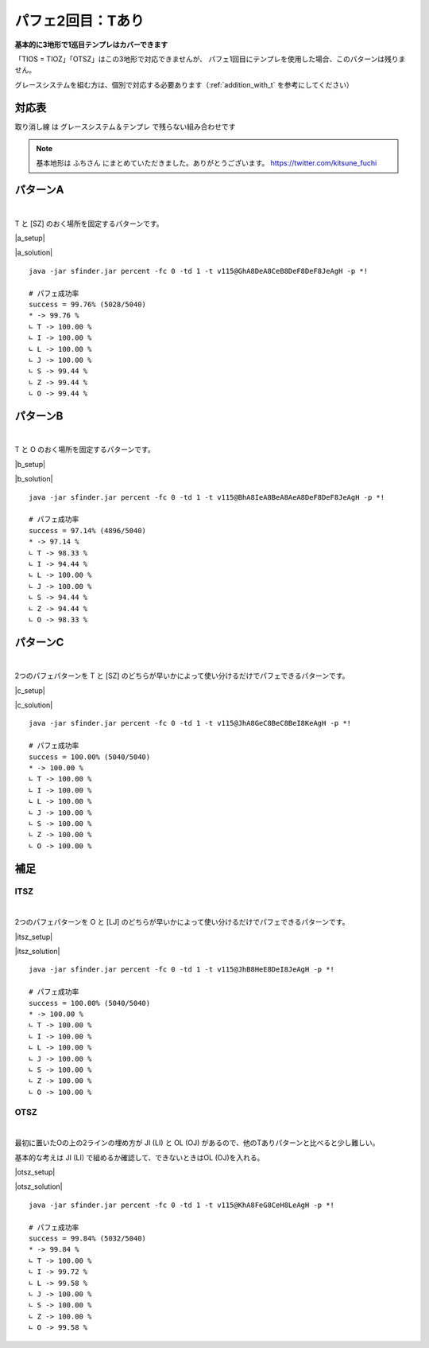 ========================
パフェ2回目：Tあり
========================

**基本的に3地形で1巡目テンプレはカバーできます**

「TIOS = TIOZ」「OTSZ」はこの3地形で対応できませんが、
パフェ1回目にテンプレを使用した場合、このパターンは残りません。

グレースシステムを組む方は、個別で対応する必要あります（:ref:`addition_with_t` を参考にしてください）


対応表
===========================================

.. role:: strike

:strike:`取り消し線` は グレースシステム＆テンプレ で残らない組み合わせです

.. table::
   :widths: 10

   ============== === === ===
    TIO*           A   B   C
   ============== === === ===
    TIOL = TIOJ        O
    TIOS = TIOZ
   ============== === === ===

.. table::
   :widths: 10

   =============== === === ===
    IT**             A   B   C
   =============== === === ===
    :strike:`ITLJ`       O   O
    ITSZ
    ITLS = ITJZ      O   O   O
    ITLZ = ITJS      O   O   O
   =============== === === ===

.. table::
   :widths: 10

   =============== === === ===
    OT**            A   B   C
   =============== === === ===
    :strike:`OTLJ`
    OTSZ
    OTLS = OTJZ             O
    OTLZ = OTJS         O   O
   =============== === === ===

.. table::
   :widths: 10

   ======================= === === ===
    T***                    A   B   C
   ======================= === === ===
    :strike:`TLJS = TLJZ`       O
    TLSZ = TJSZ              O
   ======================= === === ===

.. note::

  基本地形は ふちさん にまとめていただきました。ありがとうございます。
  https://twitter.com/kitsune_fuchi

.. _addition_with_t:


パターンA
===========================================

.. |a_fig01| image:: img/a/fig_001.png
   :scale: 50
.. |a_fig02| image:: img/a/fig_002.png
   :scale: 50
.. |a_fig03| image:: img/a/fig_003.png
   :scale: 50
.. |a_fig04| image:: img/a/fig_004.png
   :scale: 50
.. |a_fig05| image:: img/a/fig_005.png
   :scale: 50
.. |a_fig06| image:: img/a/fig_006.png
   :scale: 50
.. |a_fig07| image:: img/a/fig_007.png
   :scale: 50

.. |a_setup| raw:: html

   <a href="http://fumen.zui.jp/?v115@GhwwDeg0CexwDei0BtwwDezhBtJeAgHGhAPDeQaCew?hAPDeRawhQpglAPDeAth0wwglwSJeAAALhwSIewSAehWFew?SQLgWMeAAAPhQaFeRaAeQaGeQagWQaKeAAAGhQpDeQpCeQa?QpDeQpwhQpglQawhDeQpwwQpgWwSwhJeAAABhwwDeAPEeww?BeAPgWEeglAeQLgWEeglAegHSaJeAAABhglIehlCeQpDewh?AewSglRpDeRawwRpAtJeAAA" target="_blank">
     セットアップ：テト譜
   </a>

.. |a_solution| raw:: html

   <a href="http://fumen.zui.jp/?v115@BhA8IeB8CeA8DeF8DeF8JeAgWYAlfT6BY0DfEToXOB?lvs2AUDEfETo/ACneh0AtwhFeg0BtwhFeg0AtglwhFeilwh?PeQ4hlwhFeR4glwhFeg0Q4glwhFei0whPezhFehlh0FeglR?pg0AeywR4glRpg0BewwR4Kei0whAeBtywRpg0whBeBtwwAe?RpglwhFeilwhPeAAtSAlPZOBGCEfE2Cx2BlPBBCWbAAAneh?HAPQaFegHBPQaFegHAPgWQaFeiWQaPewSglwhglFeRawhgl?GewSglwhGeBPwhPeyhGeBtAeQLFeglwhQpQLGexhQLPexSR?eRaIeBtQeAAteAlvs2AFFEfETo69Alvs2ACqDfET4d3Blvs?2ACmAAA" target="_blank">
     消しかた：テト譜
   </a>

.. container:: field_images

  |a_fig01|
  |a_fig02|
  |a_fig03|
  |a_fig04|
  |a_fig05|
  |a_fig06|
  |a_fig07|

|

T と [SZ] のおく場所を固定するパターンです。

|a_setup|

|a_solution|

::

  java -jar sfinder.jar percent -fc 0 -td 1 -t v115@GhA8DeA8CeB8DeF8DeF8JeAgH -p *!

  # パフェ成功率
  success = 99.76% (5028/5040)
  * -> 99.76 %
  ∟ T -> 100.00 %
  ∟ I -> 100.00 %
  ∟ L -> 100.00 %
  ∟ J -> 100.00 %
  ∟ S -> 99.44 %
  ∟ Z -> 99.44 %
  ∟ O -> 99.44 %


パターンB
===========================================

.. |b_fig01| image:: img/b/fig_001.png
   :scale: 50
.. |b_fig02| image:: img/b/fig_002.png
   :scale: 50
.. |b_fig03| image:: img/b/fig_003.png
   :scale: 50
.. |b_fig04| image:: img/b/fig_004.png
   :scale: 50
.. |b_fig05| image:: img/b/fig_005.png
   :scale: 50
.. |b_fig06| image:: img/b/fig_006.png
   :scale: 50
.. |b_fig07| image:: img/b/fig_007.png
   :scale: 50
.. |b_fig08| image:: img/b/fig_008.png
   :scale: 50
.. |b_fig09| image:: img/b/fig_009.png
   :scale: 50
.. |b_fig10| image:: img/b/fig_010.png
   :scale: 50
.. |b_fig11| image:: img/b/fig_011.png
   :scale: 50
.. |b_fig12| image:: img/b/fig_012.png
   :scale: 50
.. |b_fig13| image:: img/b/fig_013.png
   :scale: 50
.. |b_fig14| image:: img/b/fig_014.png
   :scale: 50
.. |b_fig15| image:: img/b/fig_015.png
   :scale: 50

.. |b_setup| raw:: html

   <a href="http://fumen.zui.jp/?v115@Ghg0DeglAewwBeg0Deglywh0DehlzhJeAgHBhglDeg?HFeQLwwGewSBeQaEeRaBexwJeAAABhQpIeQpwwAewhAegHD?eQpwwglxhEeh0BeRLJeAAABhQLDewwDeRLglgHxwDewSRLh?WQaDehHBeRpJeAAAEhAtAeQLDewwAeglAtRLDeRpilwhDeA?tCewSglJeAAADhQ4APFeQLAeRpAewwDexSgWwhRaDewSDeQ?aJeAAABhQ4AewDGeR4wDgWAeQLDeAtwwQpgWAewSDeAtxwx?hwSJeAAABhwDDeAtDexDwwQLBtEegWBeQaUeAAABhwwDeAP?DexwQLg0BPDeQahlwhQawhDexhAeAtxhJeAAABhglIehlAe?QaFewhAegWQaFeRaAeQaLeAAABhwDBeAtFeQLwDAtQaFeAP?wSQaGeBPgWQaLeAAALhQpIeQpwhAewSFeQpAehWLeAAABhw?hBeAPFeAPglAPwhFeAPwSwhQpFeAPBeQpLeAAAMhQpAewhG?eQpAewhGeQpAtwhLeAAABhQaBewwFewwQLwwQaFewwxhQaG?eAPRLLeAAA" target="_blank">
     セットアップ：テト譜
   </a>

.. |b_solution| raw:: html

   <a href="http://fumen.zui.jp/?v115@BhA8IeA8BeA8AeA8DeF8DeF8JeAg0YAlfT6BY0DfET?oXOBlvs2AUDEfETo/ACneBtglwhFeilwhFeg0BtwhFei0wh?Pei0whFeilwhFeglR4whFeR4g0whPeh0AtwhFeg0BtwhFeg?0AtglwhFeilwhPeh0R4AeRpywg0R4glAeRpAewwAeg0ilFe?zhPeAAtAA" target="_blank">
     消しかた：テト譜
   </a>

.. container:: field_images

  |b_fig01|
  |b_fig02|
  |b_fig03|
  |b_fig04|
  |b_fig05|
  |b_fig06|
  |b_fig07|
  |b_fig08|
  |b_fig09|
  |b_fig10|
  |b_fig11|
  |b_fig12|
  |b_fig13|
  |b_fig14|
  |b_fig15|

|

T と O のおく場所を固定するパターンです。

|b_setup|

|b_solution|

::

  java -jar sfinder.jar percent -fc 0 -td 1 -t v115@BhA8IeA8BeA8AeA8DeF8DeF8JeAgH -p *!

  # パフェ成功率
  success = 97.14% (4896/5040)
  * -> 97.14 %
  ∟ T -> 98.33 %
  ∟ I -> 94.44 %
  ∟ L -> 100.00 %
  ∟ J -> 100.00 %
  ∟ S -> 94.44 %
  ∟ Z -> 94.44 %
  ∟ O -> 98.33 %


パターンC
===========================================

.. |c_fig01| image:: img/c/fig_001.png
   :scale: 50
.. |c_fig02| image:: img/c/fig_002.png
   :scale: 50
.. |c_fig03| image:: img/c/fig_003.png
   :scale: 50
.. |c_fig04| image:: img/c/fig_004.png
   :scale: 50
.. |c_fig05| image:: img/c/fig_005.png
   :scale: 50
.. |c_fig06| image:: img/c/fig_006.png
   :scale: 50
.. |c_fig07| image:: img/c/fig_007.png
   :scale: 50
.. |c_fig08| image:: img/c/fig_008.png
   :scale: 50

.. |c_setup| raw:: html

   <a href="http://fumen.zui.jp/?v115@Ohg0DeR4wwBei0AeR4ywzhJeAglZhxSFexwhlJeAAe?ThgWwSQaCeRpAehWAeRaRLhWJeAAeZhxSFexwhlJeAAeJhg?lDegHBehlwSBPR4QaxSwhCPRpRaglwSJeAAeWhgWwSQaFeh?WAeRaKeAAeRhxhCeglQpwhBehlxhhlAexhKeAAeWhgWwSQa?FehWAeRaKeAAe" target="_blank">
     セットアップ：テト譜
   </a>

.. |c_solution| raw:: html

   <a href="http://fumen.zui.jp/?v115@JhA8GeC8BeC8BeI8KeAgWYAlfT6BY0DfEToXOBlvs2?AUDEfETo/AC9gRpywBthlwhRpAewwR4BtglwhCeR4Ceglwh?IewhJeAAP7AToo2Alvs2A0E88AQe88AwXHDBQkuRA1dkRBB?YHDBQBOSA1dkRB0XHDBQelRA1d0KB4XHDBQeRBA9gRphlh0?R4wwwhRpA8glg0R4xwwhC8glg0C8wwwhI8whJeAAP7AUoo2?Alvs2A0E88Awc88AwXHDBQkuRA1dkRBBYHDBQBOSA1dkRB0?XHDBQelRA1d0KB4XHDBQeRBA" target="_blank">
     消しかた：テト譜
   </a>

.. container:: field_images

  |c_fig01|
  |c_fig02|
  |c_fig03|
  |c_fig04|
  |c_fig05|
  |c_fig06|
  |c_fig07|
  |c_fig08|

|

2つのパフェパターンを T と [SZ] のどちらが早いかによって使い分けるだけでパフェできるパターンです。

|c_setup|

|c_solution|

::

  java -jar sfinder.jar percent -fc 0 -td 1 -t v115@JhA8GeC8BeC8BeI8KeAgH -p *!

  # パフェ成功率
  success = 100.00% (5040/5040)
  * -> 100.00 %
  ∟ T -> 100.00 %
  ∟ I -> 100.00 %
  ∟ L -> 100.00 %
  ∟ J -> 100.00 %
  ∟ S -> 100.00 %
  ∟ Z -> 100.00 %
  ∟ O -> 100.00 %


補足
===========================================

ITSZ
---------------------

.. |itsz_fig01| image:: img/itsz/fig_001.png
   :scale: 50
.. |itsz_fig02| image:: img/itsz/fig_002.png
   :scale: 50
.. |itsz_fig03| image:: img/itsz/fig_003.png
   :scale: 50
.. |itsz_fig04| image:: img/itsz/fig_004.png
   :scale: 50
.. |itsz_fig05| image:: img/itsz/fig_005.png
   :scale: 50
.. |itsz_fig06| image:: img/itsz/fig_006.png
   :scale: 50

.. |itsz_setup| raw:: html

   <a href="http://fumen.zui.jp/?v115@JhBtHewwBtR4DeywR4zhJeAgHJhglwhHeyhFexhQeA?AAKhwSIewSAehWFewSQLgWNeAAAJhgHgWBeR4DegHglQahl?wwBewhRLQaglQaCtQaJeAAANhgWQLGehWwSIexSKeAAANhw?hFexhAewhGewhglwhMeAAA" target="_blank">
     セットアップ：テト譜
   </a>

.. |itsz_solution| raw:: html

   <a href="http://fumen.zui.jp/?v115@JhB8HeE8DeI8JeAgHBgwhh0ywR4hlwhg0B8wwR4Rpg?lwhg0E8RpglwhI8Tewhh0Btywhlwhg0BeBtwwRpglwhg0Ee?RpglwhSeAAP7APoo2Alvs2A0E88AQS88AwXHDBQkuRA1dkR?BBYHDBQBOSA1dkRB0XHDBQelRA1d0KB4XHDBQeRBA9gwhh0?BtywR4whg0B8BtwwR4glwhg0E8ilwhI8JeAAP7AMoo2Alvs?2A0E88AwW88AwXHDBQkuRA1dkRBBYHDBQBOSA1dkRB0XHDB?QelRA1d0KB4XHDBQeRBA" target="_blank">
     消しかた：テト譜
   </a>

.. container:: field_images

  |itsz_fig01|
  |itsz_fig02|
  |itsz_fig03|
  |itsz_fig04|
  |itsz_fig05|
  |itsz_fig06|

|

2つのパフェパターンを O と [LJ] のどちらが早いかによって使い分けるだけでパフェできるパターンです。

|itsz_setup|

|itsz_solution|

::

  java -jar sfinder.jar percent -fc 0 -td 1 -t v115@JhB8HeE8DeI8JeAgH -p *!

  # パフェ成功率
  success = 100.00% (5040/5040)
  * -> 100.00 %
  ∟ T -> 100.00 %
  ∟ I -> 100.00 %
  ∟ L -> 100.00 %
  ∟ J -> 100.00 %
  ∟ S -> 100.00 %
  ∟ Z -> 100.00 %
  ∟ O -> 100.00 %


OTSZ
---------------------

.. |otsz_fig01| image:: img/otsz/fig_001.png
   :scale: 50
.. |otsz_fig02| image:: img/otsz/fig_002.png
   :scale: 50
.. |otsz_fig03| image:: img/otsz/fig_003.png
   :scale: 50
.. |otsz_fig04| image:: img/otsz/fig_004.png
   :scale: 50
.. |otsz_fig05| image:: img/otsz/fig_005.png
   :scale: 50
.. |otsz_fig06| image:: img/otsz/fig_006.png
   :scale: 50
.. |otsz_fig07| image:: img/otsz/fig_007.png
   :scale: 50
.. |otsz_fig08| image:: img/otsz/fig_008.png
   :scale: 50
.. |otsz_fig09| image:: img/otsz/fig_009.png
   :scale: 50
.. |otsz_fig10| image:: img/otsz/fig_010.png
   :scale: 50

.. |otsz_setup| raw:: html

   <a href="http://fumen.zui.jp/?v115@KhAtFeRpBtR4wwCeRpAtR4ywLeAgHKhwhHexhgWwSQ?aEewShHAPRaLeAAAKhwSFeQpQaxSFeRpwwCtNeAwhVhglQp?whFehlAexhLeAwhKhAtFeAPBeAtRaDeAPRLhHOeAwDNhwhG?ehWwhwwxhEeRpg0glwhJeAAANhgWFeglQpwhhWDehlAPxSg?HLeAAANhwhFegWwSQaxhQpQaBehWAtRpwhRaJeAAeUhglQp?whFehlAexhMeAAAUhgWQawhAeBPCehWAeBPRaKeAAA" target="_blank">
      セットアップ：テト譜
   </a>

.. |otsz_solution| raw:: html

   <a href="http://fumen.zui.jp/?v115@KhA8FeG8CeH8LeAgWYAlfT6BY0DfEToXOBlvs2AUDE?fETo/ACEhwwHeywHeBtIeBtJeAAtOBlvs2AWJEfETovRBlv?s2A4pDfET4hzBlvs2A1sDfETY+2Blvs2AZrDfEX2NEBlvs2?A4pDfETYmzBlvs2AUDEfEXElwBl/PwBY2AAA9gg0zhR4Aeh?li0AeR4CeglIeglTeAAtKBlvV6BUuDfETYO6Alvs2AYDEfE?T4xRBlvs2AUGEfEVGkLBlvNwBlJEfET4BBCFbUOCJoo2Alv?s2A2yDfEXElwBlPhzB5xAAA9gwSglyhxDQLhWxSAPAexDSL?gWGeBPgWHeBPJeAAtQBlvV6BUuDfETYO6Alvs2A2BEfETYN?EBlvs2AW0DfETYN6BlPR6BlxDfE3BkBClvs2AWJ88AwGcSA?SoDfET4ZOBlv1RBCCEfEVDRwB9gxwi0Eexwg0keAAtcBlvs?2A1sDfETo3ABlvs2AUDEfETYOVBlvs2A2HoRA1dE6BxXHDB?QTOSA1d0ACDYHDBQpTzAlPJ6AyBEfE1ZtRBlPp9BhxDfE5x?RSBlvs2AUuDfEZk0KBChR4ywDeR4Btwwg0GeBtg0Heh0JeA?AtsAlvs2AEqDfET4cBClvs2AGFEfET4dBBxno2Aqn88Awm7?8AQeEfEZYlHBChgWgHCPDehWwhglwhSehWJeAAtsAlvs2AE?qDfET4cBClvs2AGFEfET4dBByno2Aqn88Awm78AQeEfE2vr?VBChglg0ywDehlAPSLGexhQaHewhglJeAAtfAlvs2AEqDfE?T4cBClvs2AGFEfET4dBBzno2AUuzBAYhRawhHeQagWJeAAt?fAlvs2AEqDfET4cBClvs2AGFEfET4dBB0no2AauzBAQgwwB?tR4DeywBtg0GeR4g0Heh0OegWwSgWxhDehWAth0wwRehlJe?AAteAlvs2AEqDfET4cBClvs2AGFEfET4dBB1no2AqOBAA" target="_blank">
      消しかた：テト譜
   </a>

.. container:: field_images

  |otsz_fig01|
  |otsz_fig02|
  |otsz_fig03|
  |otsz_fig04|
  |otsz_fig05|
  |otsz_fig06|
  |otsz_fig07|
  |otsz_fig08|
  |otsz_fig09|
  |otsz_fig10|

|

最初に置いたOの上の2ラインの埋め方が JI (LI) と OL (OJ) があるので、他のTありパターンと比べると少し難しい。

基本的な考えは JI (LI) で組めるか確認して、できないときはOL (OJ)を入れる。

|otsz_setup|

|otsz_solution|

::

  java -jar sfinder.jar percent -fc 0 -td 1 -t v115@KhA8FeG8CeH8LeAgH -p *!

  # パフェ成功率
  success = 99.84% (5032/5040)
  * -> 99.84 %
  ∟ T -> 100.00 %
  ∟ I -> 99.72 %
  ∟ L -> 99.58 %
  ∟ J -> 100.00 %
  ∟ S -> 100.00 %
  ∟ Z -> 100.00 %
  ∟ O -> 99.58 %
